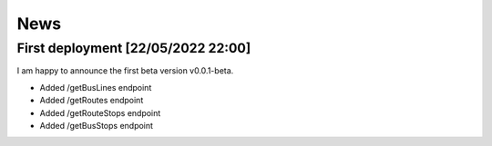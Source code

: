 News
=====

.. _First deployment [22/05/2022 22:00]:

First deployment [22/05/2022 22:00]
------------
I am happy to announce the first beta version v0.0.1-beta.

* Added /getBusLines endpoint
* Added /getRoutes endpoint
* Added /getRouteStops endpoint
* Added /getBusStops endpoint






